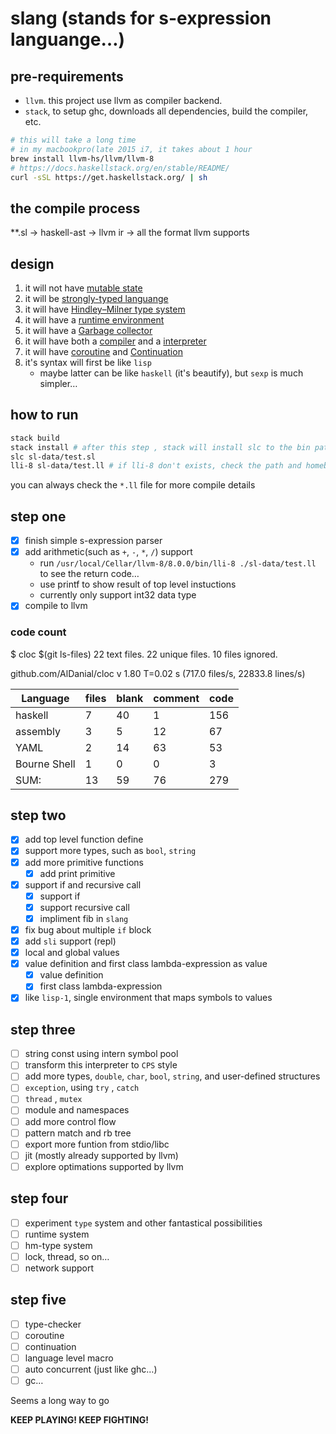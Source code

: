 * slang (stands for s-expression languange...)
** pre-requirements
- =llvm=. this project use llvm as compiler backend. 
- =stack=, to setup ghc, downloads all dependencies, build the compiler, etc.

#+BEGIN_SRC bash
# this will take a long time
# in my macbookpro(late 2015 i7, it takes about 1 hour
brew install llvm-hs/llvm/llvm-8 
# https://docs.haskellstack.org/en/stable/README/
curl -sSL https://get.haskellstack.org/ | sh 
#+END_SRC

** the compile process 

**.sl -> haskell-ast -> llvm ir -> all the format llvm supports
** design
1. it will not have [[https://en.wikipedia.org/wiki/Immutable_object][mutable state]]
2. it will be [[https://en.wikipedia.org/wiki/Strong_and_weak_typing][strongly-typed languange]]
3. it will have [[https://en.wikipedia.org/wiki/Hindley%E2%80%93Milner_type_system][Hindley–Milner type system]]
4. it will have a [[https://en.wikipedia.org/wiki/Runtime_system][runtime environment]]
5. it will have a [[https://en.wikipedia.org/wiki/Garbage_collection_(computer_science)][Garbage collector]]
6. it will have both a [[https://en.wikipedia.org/wiki/Compiled_language][compiler]] and a [[https://en.wikipedia.org/wiki/Interpreted_language][interpreter]]
7. it will have [[https://en.wikipedia.org/wiki/Coroutine][coroutine]] and [[https://en.wikipedia.org/wiki/Continuation][Continuation]]
8. it's syntax will first be like =lisp=
   - maybe latter can be like =haskell= (it's beautify), but =sexp= is much simpler...

   
** how to run
#+BEGIN_SRC bash
  stack build
  stack install # after this step , stack will install slc to the bin path you configigured. (normally, it's ~/.local/bin/, make sure this is in your path config)
  slc sl-data/test.sl
  lli-8 sl-data/test.ll # if lli-8 don't exists, check the path and homebrew
#+END_SRC
you can always check the =*.ll= file for more compile details

** step one
- [X] finish simple s-expression parser
- [X] add arithmetic(such as =+=, =-=, =*=, =/=) support
  - run =/usr/local/Cellar/llvm-8/8.0.0/bin/lli-8 ./sl-data/test.ll= to see the return code...
  - use printf to show result of top level instuctions
  - currently only support int32 data type
- [X] compile to llvm

*** code count
$ cloc $(git ls-files)
      22 text files.
      22 unique files.
      10 files ignored.

github.com/AlDanial/cloc v 1.80  T=0.02 s (717.0 files/s, 22833.8 lines/s)

| Language     | files | blank | comment | code |
|--------------+-------+-------+---------+------|
| haskell      |     7 |    40 |       1 |  156 |
| assembly     |     3 |     5 |      12 |   67 |
| YAML         |     2 |    14 |      63 |   53 |
| Bourne Shell |     1 |     0 |       0 |    3 |
|--------------+-------+-------+---------+------|
| SUM:         |    13 |    59 |      76 |  279 |

** step two
- [X] add top level function define
- [X] support more types, such as =bool=, =string=
- [X] add more primitive functions
  - [X] add print primitive
- [X] support if and recursive call
  - [X] support if
  - [X] support recursive call 
  - [X] impliment fib in =slang=
- [X] fix bug about multiple =if= block 
- [X] add =sli= support (repl)
- [X] local and global values
- [X] value definition and first class lambda-expression as value
  - [X] value definition
  - [X] first class lambda-expression
- [X] like =lisp-1=, single environment that maps symbols to values

** step three
- [ ] string const using intern symbol pool 
- [ ] transform this interpreter to =CPS= style
- [ ] add more types, =double=, =char=, =bool=, =string=, and user-defined structures
- [ ] =exception=, using =try= , =catch=
- [ ] =thread= , =mutex=
- [ ] module and namespaces
- [ ] add more control flow
- [ ] pattern match and rb tree
- [ ] export more funtion from stdio/libc
- [ ] jit (mostly already supported by llvm)
- [ ] explore optimations supported by llvm

** step four
- [ ] experiment =type= system and other fantastical possibilities
- [ ] runtime system
- [ ] hm-type system
- [ ] lock, thread, so on...
- [ ] network support

** step five
- [ ] type-checker
- [ ] coroutine
- [ ] continuation
- [ ] language level macro
- [ ] auto concurrent (just like ghc...)
- [ ] gc...  

Seems a long way to go

 *KEEP PLAYING! KEEP FIGHTING!*
  
